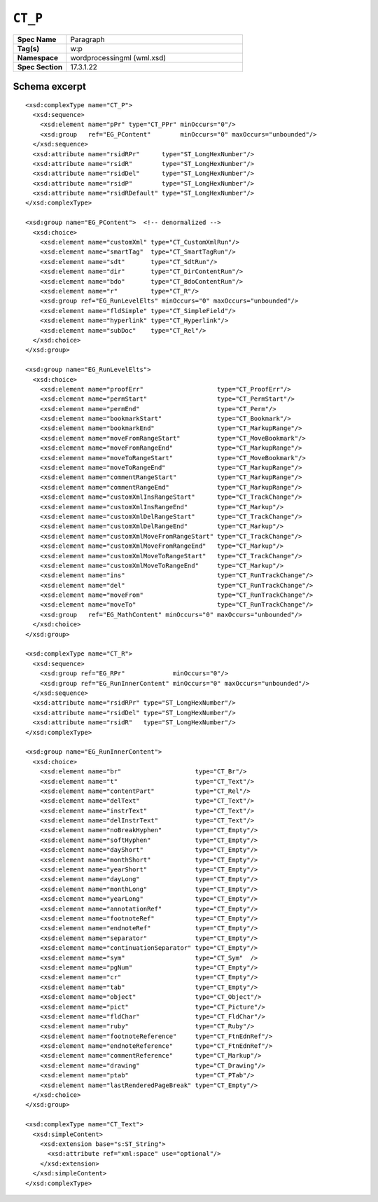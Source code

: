 
``CT_P``
========

.. csv-table::
   :header-rows: 0
   :stub-columns: 1
   :widths: 15, 50

   Spec Name    , Paragraph
   Tag(s)       , w:p
   Namespace    , wordprocessingml (wml.xsd)
   Spec Section , 17.3.1.22


Schema excerpt
--------------

.. highlight:: xml

::

  <xsd:complexType name="CT_P">
    <xsd:sequence>
      <xsd:element name="pPr" type="CT_PPr" minOccurs="0"/>
      <xsd:group   ref="EG_PContent"        minOccurs="0" maxOccurs="unbounded"/>
    </xsd:sequence>
    <xsd:attribute name="rsidRPr"      type="ST_LongHexNumber"/>
    <xsd:attribute name="rsidR"        type="ST_LongHexNumber"/>
    <xsd:attribute name="rsidDel"      type="ST_LongHexNumber"/>
    <xsd:attribute name="rsidP"        type="ST_LongHexNumber"/>
    <xsd:attribute name="rsidRDefault" type="ST_LongHexNumber"/>
  </xsd:complexType>

  <xsd:group name="EG_PContent">  <!-- denormalized -->
    <xsd:choice>
      <xsd:element name="customXml" type="CT_CustomXmlRun"/>
      <xsd:element name="smartTag"  type="CT_SmartTagRun"/>
      <xsd:element name="sdt"       type="CT_SdtRun"/>
      <xsd:element name="dir"       type="CT_DirContentRun"/>
      <xsd:element name="bdo"       type="CT_BdoContentRun"/>
      <xsd:element name="r"         type="CT_R"/>
      <xsd:group ref="EG_RunLevelElts" minOccurs="0" maxOccurs="unbounded"/>
      <xsd:element name="fldSimple" type="CT_SimpleField"/>
      <xsd:element name="hyperlink" type="CT_Hyperlink"/>
      <xsd:element name="subDoc"    type="CT_Rel"/>
    </xsd:choice>
  </xsd:group>

  <xsd:group name="EG_RunLevelElts">
    <xsd:choice>
      <xsd:element name="proofErr"                    type="CT_ProofErr"/>
      <xsd:element name="permStart"                   type="CT_PermStart"/>
      <xsd:element name="permEnd"                     type="CT_Perm"/>
      <xsd:element name="bookmarkStart"               type="CT_Bookmark"/>
      <xsd:element name="bookmarkEnd"                 type="CT_MarkupRange"/>
      <xsd:element name="moveFromRangeStart"          type="CT_MoveBookmark"/>
      <xsd:element name="moveFromRangeEnd"            type="CT_MarkupRange"/>
      <xsd:element name="moveToRangeStart"            type="CT_MoveBookmark"/>
      <xsd:element name="moveToRangeEnd"              type="CT_MarkupRange"/>
      <xsd:element name="commentRangeStart"           type="CT_MarkupRange"/>
      <xsd:element name="commentRangeEnd"             type="CT_MarkupRange"/>
      <xsd:element name="customXmlInsRangeStart"      type="CT_TrackChange"/>
      <xsd:element name="customXmlInsRangeEnd"        type="CT_Markup"/>
      <xsd:element name="customXmlDelRangeStart"      type="CT_TrackChange"/>
      <xsd:element name="customXmlDelRangeEnd"        type="CT_Markup"/>
      <xsd:element name="customXmlMoveFromRangeStart" type="CT_TrackChange"/>
      <xsd:element name="customXmlMoveFromRangeEnd"   type="CT_Markup"/>
      <xsd:element name="customXmlMoveToRangeStart"   type="CT_TrackChange"/>
      <xsd:element name="customXmlMoveToRangeEnd"     type="CT_Markup"/>
      <xsd:element name="ins"                         type="CT_RunTrackChange"/>
      <xsd:element name="del"                         type="CT_RunTrackChange"/>
      <xsd:element name="moveFrom"                    type="CT_RunTrackChange"/>
      <xsd:element name="moveTo"                      type="CT_RunTrackChange"/>
      <xsd:group   ref="EG_MathContent" minOccurs="0" maxOccurs="unbounded"/>
    </xsd:choice>
  </xsd:group>

  <xsd:complexType name="CT_R">
    <xsd:sequence>
      <xsd:group ref="EG_RPr"             minOccurs="0"/>
      <xsd:group ref="EG_RunInnerContent" minOccurs="0" maxOccurs="unbounded"/>
    </xsd:sequence>
    <xsd:attribute name="rsidRPr" type="ST_LongHexNumber"/>
    <xsd:attribute name="rsidDel" type="ST_LongHexNumber"/>
    <xsd:attribute name="rsidR"   type="ST_LongHexNumber"/>
  </xsd:complexType>

  <xsd:group name="EG_RunInnerContent">
    <xsd:choice>
      <xsd:element name="br"                    type="CT_Br"/>
      <xsd:element name="t"                     type="CT_Text"/>
      <xsd:element name="contentPart"           type="CT_Rel"/>
      <xsd:element name="delText"               type="CT_Text"/>
      <xsd:element name="instrText"             type="CT_Text"/>
      <xsd:element name="delInstrText"          type="CT_Text"/>
      <xsd:element name="noBreakHyphen"         type="CT_Empty"/>
      <xsd:element name="softHyphen"            type="CT_Empty"/>
      <xsd:element name="dayShort"              type="CT_Empty"/>
      <xsd:element name="monthShort"            type="CT_Empty"/>
      <xsd:element name="yearShort"             type="CT_Empty"/>
      <xsd:element name="dayLong"               type="CT_Empty"/>
      <xsd:element name="monthLong"             type="CT_Empty"/>
      <xsd:element name="yearLong"              type="CT_Empty"/>
      <xsd:element name="annotationRef"         type="CT_Empty"/>
      <xsd:element name="footnoteRef"           type="CT_Empty"/>
      <xsd:element name="endnoteRef"            type="CT_Empty"/>
      <xsd:element name="separator"             type="CT_Empty"/>
      <xsd:element name="continuationSeparator" type="CT_Empty"/>
      <xsd:element name="sym"                   type="CT_Sym"  />
      <xsd:element name="pgNum"                 type="CT_Empty"/>
      <xsd:element name="cr"                    type="CT_Empty"/>
      <xsd:element name="tab"                   type="CT_Empty"/>
      <xsd:element name="object"                type="CT_Object"/>
      <xsd:element name="pict"                  type="CT_Picture"/>
      <xsd:element name="fldChar"               type="CT_FldChar"/>
      <xsd:element name="ruby"                  type="CT_Ruby"/>
      <xsd:element name="footnoteReference"     type="CT_FtnEdnRef"/>
      <xsd:element name="endnoteReference"      type="CT_FtnEdnRef"/>
      <xsd:element name="commentReference"      type="CT_Markup"/>
      <xsd:element name="drawing"               type="CT_Drawing"/>
      <xsd:element name="ptab"                  type="CT_PTab"/>
      <xsd:element name="lastRenderedPageBreak" type="CT_Empty"/>
    </xsd:choice>
  </xsd:group>

  <xsd:complexType name="CT_Text">
    <xsd:simpleContent>
      <xsd:extension base="s:ST_String">
        <xsd:attribute ref="xml:space" use="optional"/>
      </xsd:extension>
    </xsd:simpleContent>
  </xsd:complexType>
